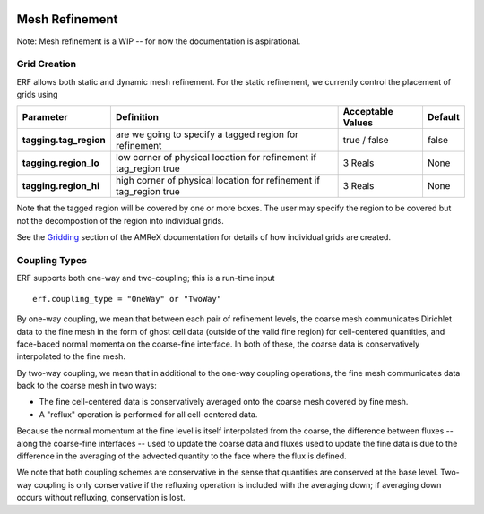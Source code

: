 
 .. role:: cpp(code)
    :language: c++

 .. role:: fortran(code)
    :language: fortran

 .. _MeshRefinement:

Mesh Refinement
===============

Note: Mesh refinement is a WIP -- for now the documentation is aspirational.

Grid Creation
-------------

ERF allows both static and dynamic mesh refinement.  For the static refinement, we currently control
the placement of grids using

+--------------------------+------------------+-----------------+-------------+
| Parameter                | Definition       | Acceptable      | Default     |
|                          |                  | Values          |             |
+==========================+==================+=================+=============+
| **tagging.tag_region**   | are we going to  | true / false    | false       |
|                          | specify a tagged |                 |             |
|                          | region for       |                 |             |
|                          | refinement       |                 |             |
+--------------------------+------------------+-----------------+-------------+
| **tagging.region_lo**    | low corner of    | 3 Reals         | None        |
|                          | physical         |                 |             |
|                          | location for     |                 |             |
|                          | refinement if    |                 |             |
|                          | tag_region true  |                 |             |
+--------------------------+------------------+-----------------+-------------+
| **tagging.region_hi**    | high corner of   | 3 Reals         | None        |
|                          | physical         |                 |             |
|                          | location for     |                 |             |
|                          | refinement if    |                 |             |
|                          | tag_region true  |                 |             |
+--------------------------+------------------+-----------------+-------------+

Note that the tagged region will be covered by one or more boxes.  The user may
specify the region to be covered but not the decompostion of the region into
individual grids.

See the `Gridding`_ section of the AMReX documentation for details of how individual grids are created.

.. _`Gridding`: https://amrex-codes.github.io/amrex/docs_html/ManagingGridHierarchy_Chapter.html

Coupling Types
--------------

ERF supports both one-way and two-coupling; this is a run-time input

::

      erf.coupling_type = "OneWay" or "TwoWay"

By one-way coupling, we mean that between each pair of refinement levels,
the coarse mesh communicates Dirichlet data to the fine mesh in the form of ghost cell
data (outside of the valid fine region) for cell-centered quantities, and face-baced normal
momenta on the coarse-fine interface.  In both of these, the coarse data is conservatively
interpolated to the fine mesh.

By two-way coupling, we mean that in additional to the one-way coupling operations, the fine mesh
communicates data back to the coarse mesh in two ways:

- The fine cell-centered data is conservatively averaged onto the coarse mesh covered by fine mesh.

- A "reflux" operation is performed for all cell-centered data.
Because the normal momentum at the fine level is itself interpolated from the coarse, the
difference between fluxes -- along the coarse-fine interfaces -- used to update the coarse data and fluxes
used to update the fine data is due to the difference in the averaging of the advected quantity to the face
where the flux is defined.

We note that both coupling schemes are conservative in the sense that quantities are conserved
at the base level.   Two-way coupling is only conservative if the refluxing operation is included with the
averaging down; if averaging down occurs without refluxing, conservation is lost.
